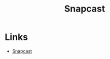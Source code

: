 :PROPERTIES:
:ID:       7c341a0b-a59b-403e-a574-061d326c4c50
:mtime:    20250322215002
:ctime:    20250322215002
:END:
#+TITLE: Snapcast
#+FILETAGS: :linux:music:multimedia:


* Links

+ [[https://github.com/badaix/snapcast][Snapcast]]
